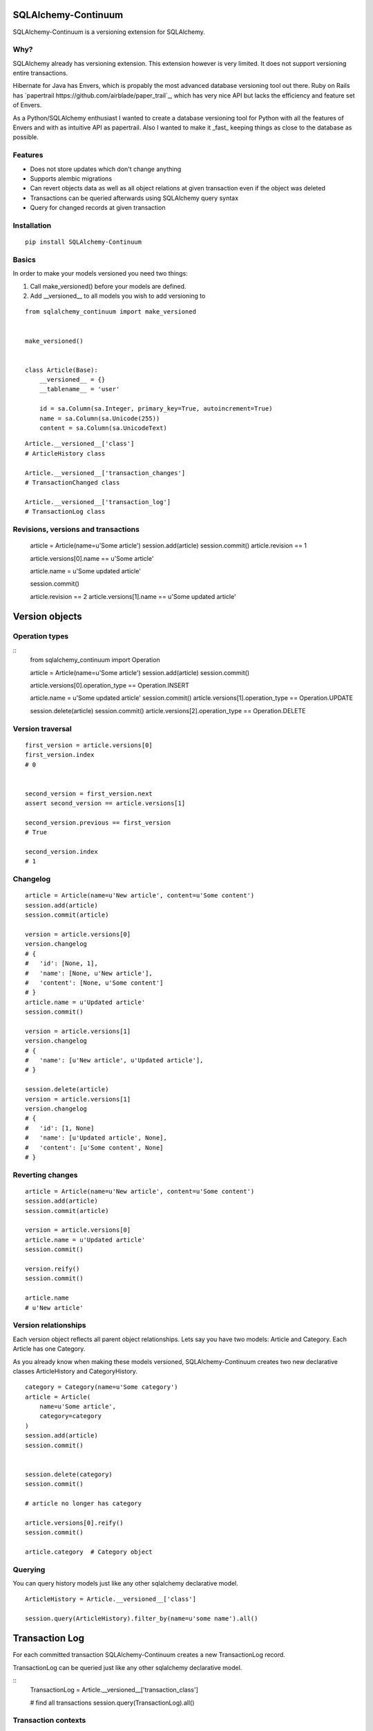 SQLAlchemy-Continuum
====================

SQLAlchemy-Continuum is a versioning extension for SQLAlchemy.

Why?
----

SQLAlchemy already has versioning extension. This extension however is very limited. It does not support versioning entire transactions.

Hibernate for Java has Envers, which is propably the most advanced database versioning tool out there. Ruby on Rails has `papertrail https://github.com/airblade/paper_trail`_, which has very nice API but lacks the efficiency and feature set of Envers.

As a Python/SQLAlchemy enthusiast I wanted to create a database versioning tool for Python with all the features of Envers and with as intuitive API as papertrail. Also I wanted to make it _fast_ keeping things as close to the database as possible.


Features
--------

* Does not store updates which don't change anything
* Supports alembic migrations
* Can revert objects data as well as all object relations at given transaction even if the object was deleted
* Transactions can be queried afterwards using SQLAlchemy query syntax
* Query for changed records at given transaction



Installation
------------


::

    pip install SQLAlchemy-Continuum


Basics
------

In order to make your models versioned you need two things:

1. Call make_versioned() before your models are defined.
2. Add __versioned__ to all models you wish to add versioning to

::

    from sqlalchemy_continuum import make_versioned


    make_versioned()


    class Article(Base):
        __versioned__ = {}
        __tablename__ = 'user'

        id = sa.Column(sa.Integer, primary_key=True, autoincrement=True)
        name = sa.Column(sa.Unicode(255))
        content = sa.Column(sa.UnicodeText)



::

    Article.__versioned__['class']
    # ArticleHistory class

    Article.__versioned__['transaction_changes']
    # TransactionChanged class

    Article.__versioned__['transaction_log']
    # TransactionLog class


Revisions, versions and transactions
------------------------------------

    article = Article(name=u'Some article')
    session.add(article)
    session.commit()
    article.revision == 1

    article.versions[0].name == u'Some article'

    article.name = u'Some updated article'

    session.commit()

    article.revision == 2
    article.versions[1].name == u'Some updated article'



Version objects
===============

Operation types
---------------

::
    from sqlalchemy_continuum import Operation

    article = Article(name=u'Some article')
    session.add(article)
    session.commit()

    article.versions[0].operation_type == Operation.INSERT

    article.name = u'Some updated article'
    session.commit()
    article.versions[1].operation_type == Operation.UPDATE

    session.delete(article)
    session.commit()
    article.versions[2].operation_type == Operation.DELETE



Version traversal
-----------------

::

    first_version = article.versions[0]
    first_version.index
    # 0


    second_version = first_version.next
    assert second_version == article.versions[1]

    second_version.previous == first_version
    # True

    second_version.index
    # 1


Changelog
---------

::

    article = Article(name=u'New article', content=u'Some content')
    session.add(article)
    session.commit(article)

    version = article.versions[0]
    version.changelog
    # {
    #   'id': [None, 1],
    #   'name': [None, u'New article'],
    #   'content': [None, u'Some content']
    # }
    article.name = u'Updated article'
    session.commit()

    version = article.versions[1]
    version.changelog
    # {
    #   'name': [u'New article', u'Updated article'],
    # }

    session.delete(article)
    version = article.versions[1]
    version.changelog
    # {
    #   'id': [1, None]
    #   'name': [u'Updated article', None],
    #   'content': [u'Some content', None]
    # }


Reverting changes
-----------------

::

    article = Article(name=u'New article', content=u'Some content')
    session.add(article)
    session.commit(article)

    version = article.versions[0]
    article.name = u'Updated article'
    session.commit()

    version.reify()
    session.commit()

    article.name
    # u'New article'


Version relationships
---------------------

Each version object reflects all parent object relationships. Lets say you have two models: Article and Category. Each Article has one Category.

As you already know when making these models versioned, SQLAlchemy-Continuum creates two new declarative classes ArticleHistory and CategoryHistory.


::


    category = Category(name=u'Some category')
    article = Article(
        name=u'Some article',
        category=category
    )
    session.add(article)
    session.commit()


    session.delete(category)
    session.commit()

    # article no longer has category

    article.versions[0].reify()
    session.commit()

    article.category  # Category object





Querying
--------


You can query history models just like any other sqlalchemy declarative model.

::

    ArticleHistory = Article.__versioned__['class']

    session.query(ArticleHistory).filter_by(name=u'some name').all()




Transaction Log
===============


For each committed transaction SQLAlchemy-Continuum creates a new TransactionLog record.


TransactionLog can be queried just like any other sqlalchemy declarative model.

::
    TransactionLog = Article.__versioned__['transaction_class']

    # find all transactions
    session.query(TransactionLog).all()


Transaction contexts
--------------------

::

    from sqlalchemy_continuum import versioning_manager

    article = Article()
    session.add(article)

    with versioning_manager.tx_context(meta={'tags': 'article'})
        session.commit()


    # find all transactions with 'article' tags
    query = (
        session.query(TransactionLog)
        .filter(TransactionLog.meta['tags'] == 'article')
    )


Using lazy values in transaction context meta
---------------------------------------------

::

    from sqlalchemy_continuum import versioning_manager

    article = Article()
    session.add(article)

    with versioning_manager.tx_context(meta={'article_id': lambda: article.id})
        session.commit()


    # find all transactions where meta parameter article_id is given article id
    query = (
        session.query(TransactionLog)
        .filter(TransactionLog.meta['article_id'] == article.id)
    )


TransactionChanges
==================

In order to be able to to fetch efficiently entities that changed in given transaction SQLAlchemy-Continuum keeps track of changed entities in transaction_changes table.

This table has only two fields: transaction_id and entity_name. If for example transaction consisted of saving 5 new User entities and 1 Article entity, two new rows would be inserted into transaction_changes table.

================    =================
transaction_id          entity_name
----------------    -----------------
233678                  User
233678                  Article
================    =================



Find entities that changed in given transaction
-----------------------------------------------

    tx_log = self.session.query(TransactionLog).first()

    tx_log.changed_entities
    # dict of changed entities


Configuration
=============

Basic configuration options
---------------------------

Here is a full list of options that can be passed to __versioned__ attribute:

* base_classes (default: None)

* table_name (default: '%s_history')

* revision_column_name (default: 'revision')

* transaction_column_name (default: 'transaction_id')

* operation_type_column_name (default: 'operation_type')

* relation_naming_function (default: lambda a: pluralize(underscore(a)))


Example
::

    class Article(Base):
        __versioned__ = {
            'transaction_column_name': 'tx_id'
        }
        __tablename__ = 'user'

        id = sa.Column(sa.Integer, primary_key=True, autoincrement=True)
        name = sa.Column(sa.Unicode(255))
        content = sa.Column(sa.UnicodeText)


Customizing versioned mappers
-----------------------------

By default SQLAlchemy-Continuum versions all mappers. You can override this behaviour by passing the desired mapper class/object to make_versioned function.


::

    make_versioned(mapper=my_mapper)


Customizing versioned sessions
------------------------------


By default SQLAlchemy-Continuum versions all sessions. You can override this behaviour by passing the desired session class/object to make_versioned function.


::

    make_versioned(session=my_session)



Alembic migrations
==================


Internals
=========

Continuum schema
----------------

By default SQLAlchemy-Continuum creates history tables for all versioned tables. So for example if you have two models Article and Category, SQLAlchemy-Continuum would create two history models ArticleHistory and CategoryHistory.



Extensions
==========

Flask
-----

    SQLAlchemy-Continuum comes with built-in extension for Flask. This extensions saves current user id as well as user remote address in transaction log.


::

    from sqlalchemy_continuum.ext.flask import FlaskVersioningManager
    from sqlalchemy_continuum import make_versioned


    make_versioned(manager=FlaskVersioningManager())



Writing own versioning extension
--------------------------------



Indices and tables
==================

* :ref:`genindex`
* :ref:`modindex`
* :ref:`search`

